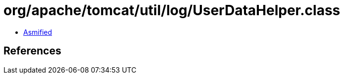 = org/apache/tomcat/util/log/UserDataHelper.class

 - link:UserDataHelper-asmified.java[Asmified]

== References

